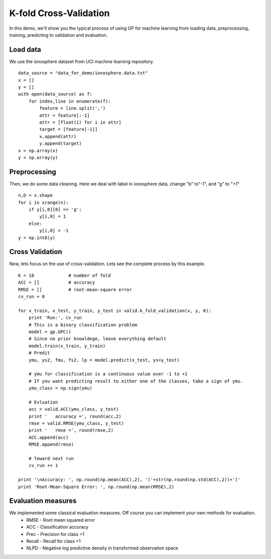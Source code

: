 K-fold Cross-Validation
==================================

In this demo, we'll show you the typical process of using GP for machine learning from loading data, preprocessing, training,  predicting to validation and evaluation.

Load data
--------------------
We use the ionosphere dataset from UCI machine learning repository. ::

	data_source = "data_for_demo/ionosphere.data.txt"
	x = []
	y = []
	with open(data_source) as f:
	    for index,line in enumerate(f):
	        feature = line.split(',')
	        attr = feature[:-1]
	        attr = [float(i) for i in attr]
	        target = [feature[-1]]       
	        x.append(attr)
	        y.append(target)
	x = np.array(x)
	y = np.array(y)

Preprocessing
-------------
Then, we do some data cleaning. Here we deal with label in ionosphere data, change "b" to"-1", and "g" to "+1" ::

	n,D = x.shape
	for i in xrange(n):
	    if y[i,0][0] == 'g':
	        y[i,0] = 1
	    else:
	        y[i,0] = -1
	y = np.int8(y)

Cross Validation
--------------
Now, lets focus on the use of cross-validation. Lets see the complete process by this example. ::

	K = 10             # number of fold
	ACC = []           # accuracy 
	RMSE = []          # root-mean-square error
	cv_run = 0

	for x_train, x_test, y_train, y_test in valid.k_fold_validation(x, y, K):
	    print 'Run:', cv_run
	    # This is a binary classification problem
	    model = gp.GPC()
	    # Since no prior knowldege, leave everything default 
	    model.train(x_train, y_train)
	    # Predit 
	    ymu, ys2, fmu, fs2, lp = model.predict(x_test, ys=y_test)

	    # ymu for classification is a continuous value over -1 to +1
	    # If you want predicting result to either one of the classes, take a sign of ymu.
	    ymu_class = np.sign(ymu)

	    # Evluation
	    acc = valid.ACC(ymu_class, y_test)
	    print '   accuracy =', round(acc,2) 
	    rmse = valid.RMSE(ymu_class, y_test)
	    print '   rmse =', round(rmse,2)
	    ACC.append(acc)
	    RMSE.append(rmse)

	    # Toward next run
	    cv_run += 1   

	print '\nAccuracy: ', np.round(np.mean(ACC),2), '('+str(np.round(np.std(ACC),2))+')'
	print 'Root-Mean-Square Error: ', np.round(np.mean(RMSE),2)   


Evaluation measures
---------------
We implemented some classical evaluation measures. Off course you can implement your own methods for evaluation.
    - RMSE - Root mean squared error
    - ACC - Classification accuracy
    - Prec - Precision for class +1
    - Recall - Recall for class +1
    - NLPD - Negative log predictive density in transformed observation space